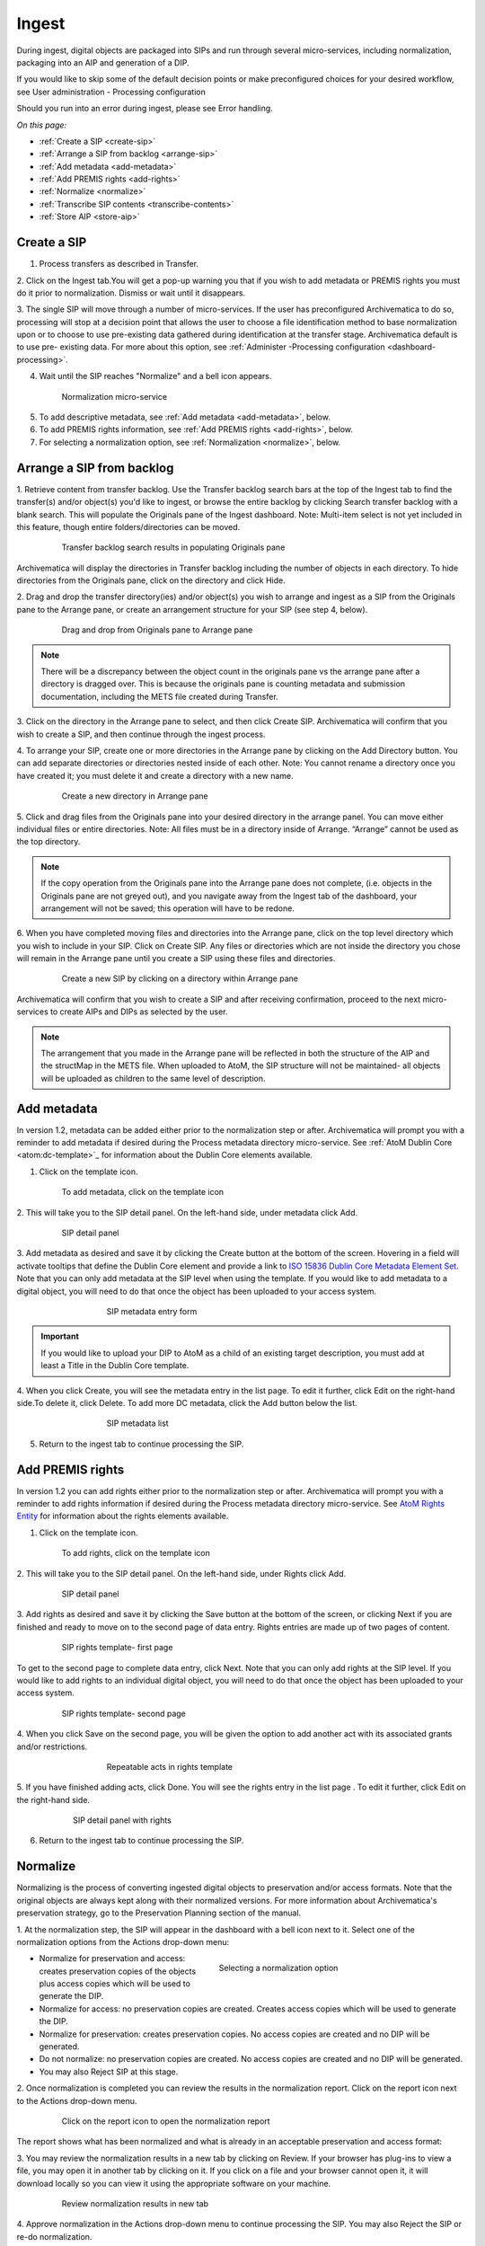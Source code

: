 .. _ingest:

======
Ingest
======

During ingest, digital objects are packaged into SIPs and run through several
micro-services, including normalization, packaging into an AIP and generation
of a DIP.

If you would like to skip some of the default decision points or make
preconfigured choices for your desired workflow, see User administration -
Processing configuration

Should you run into an error during ingest, please see Error handling.

*On this page:*

* :ref:`Create a SIP <create-sip>`
* :ref:`Arrange a SIP from backlog <arrange-sip>`
* :ref:`Add metadata <add-metadata>`
* :ref:`Add PREMIS rights <add-rights>`
* :ref:`Normalize <normalize>`
* :ref:`Transcribe SIP contents <transcribe-contents>`
* :ref:`Store AIP <store-aip>`

.. _create-sip:

Create a SIP
------------

1. Process transfers as described in Transfer.

2. Click on the Ingest tab.You will get a pop-up warning you that if you wish
to add metadata or PREMIS rights you must do it prior to normalization.
Dismiss or wait until it disappears.

3. The single SIP will move through a number of micro-services. If the user
has preconfigured Archivematica to do so, processing will stop at a decision
point that allows the user to choose a file identification method to base
normalization upon or to choose to use pre-existing data gathered during
identification at the transfer stage. Archivematica default is to use pre-
existing data. For more about this option, see
:ref:`Administer -Processing configuration <dashboard-processing>`.

4. Wait until the SIP reaches "Normalize" and a bell icon appears.

.. figure:: images/Normalize1.*
   :align: center
   :figwidth: 80%
   :width: 100%
   :alt: Archivematica Normalization micro-service

   Normalization micro-service

5. To add descriptive metadata, see :ref:`Add metadata <add-metadata>`, below.

6. To add PREMIS rights information, see :ref:`Add PREMIS rights <add-rights>`,
   below.

7. For selecting a normalization option, see :ref:`Normalization <normalize>`,
   below.


.. _arrange-sip:

Arrange a SIP from backlog
--------------------------

1. Retrieve content from transfer backlog. Use the Transfer backlog search
bars at the top of the Ingest tab to find the transfer(s) and/or object(s)
you'd like to ingest, or browse the entire backlog by clicking Search transfer
backlog with a blank search. This will populate the Originals pane of the
Ingest dashboard. Note: Multi-item select is not yet included in this
feature, though entire folders/directories can be moved.

.. figure:: images/Ingest-panes.*
   :align: center
   :figwidth: 80%
   :width: 100%
   :alt: Transfer backlog search showing population of the Originals pane

   Transfer backlog search results in populating Originals pane

Archivematica will display the directories in Transfer backlog including the
number of objects in each directory. To hide directories from the Originals pane, click on the directory and click
Hide.

2. Drag and drop the transfer directory(ies) and/or object(s) you wish to
arrange and ingest as a SIP from the Originals pane to the Arrange pane, or
create an arrangement structure for your SIP (see step 4, below).

.. figure:: images/Backlog-arrange-pane.*
   :align: center
   :figwidth: 80%
   :width: 100%
   :alt: Dragging and dropping directories from Originals pane to Arrange pane

   Drag and drop from Originals pane to Arrange pane

.. note::

   There will be a discrepancy between the object count in the originals pane
   vs the arrange pane after a directory is dragged over. This is because the
   originals pane is counting metadata and submission documentation, including
   the METS file created during Transfer.

3. Click on the directory in the Arrange pane to select, and then click Create
SIP. Archivematica will confirm that you wish to create a SIP, and then
continue through the ingest process.

4. To arrange your SIP, create one or more directories in
the Arrange pane by clicking on the Add Directory button. You can add
separate directories or directories nested inside of each other. Note: You
cannot rename a directory once you have created it; you must delete it and
create a directory with a new name.

.. figure:: images/Arrange-new-directory.*
   :align: center
   :figwidth: 80%
   :width: 100%
   :alt: Creating a new directory in the Arrange pane

   Create a new directory in Arrange pane


5. Click and drag files from the Originals pane into your desired directory
in the arrange panel. You can move either individual files or entire
directories. Note: All files must be in a directory inside of Arrange.
“Arrange” cannot be used as the top directory.

.. note::

   If the copy operation from the Originals pane into the Arrange pane does not
   complete, (i.e. objects in the Originals pane are not greyed out), and you 
   navigate away from the Ingest tab of the dashboard, your arrangement will not 
   be saved; this operation will have to be redone. 

6. When you have completed moving files and directories into the Arrange pane,
click on the top level directory which you wish to include in your SIP. Click
on Create SIP. Any files or directories which are not inside the directory you
chose will remain in the Arrange pane until you create a SIP using these files
and directories.

.. figure:: images/Create-SIP.*
   :align: center
   :figwidth: 80%
   :width: 100%
   :alt: Create a new SIP in Arrange pane

   Create a new SIP by clicking on a directory within Arrange pane

Archivematica will confirm that you wish to create a SIP and after receiving
confirmation, proceed to the next micro-services to create AIPs and DIPs as
selected by the user.

.. note::

   The arrangement that you made in the Arrange pane will be reflected in both
   the structure of the AIP and the structMap in the METS file. When uploaded to
   AtoM, the SIP structure will not be maintained- all objects will be uploaded
   as children to the same level of description.


.. _add-metadata:

Add metadata
------------

In version 1.2, metadata can be added either prior to the normalization step
or after. Archivematica will prompt you with a reminder to add metadata if
desired during the Process metadata directory micro-service. See
:ref:`AtoM Dublin Core <atom:dc-template>`_
for information about the Dublin Core elements available.

.. seealso::

    If you are importing lower-level metadata (i.e. metadata to be attached to
    subdirectories and files within a SIP) see also:

    * :ref:`Metadata import <import-metadata>`
    * :ref:`Transfer <transfer>`


1. Click on the template icon.

.. figure:: images/MetadataIcon1.*
   :align: center
   :figwidth: 80%
   :width: 100%
   :alt: Location of the template icon

   To add metadata, click on the template icon


2. This will take you to the SIP detail panel. On the left-hand side, under
metadata click Add.

.. figure:: images/SIPDetailPanel1.*
   :align: center
   :figwidth: 80%
   :width: 100%
   :alt: SIP detail panel

   SIP detail panel

3. Add metadata as desired and save it by clicking the Create button at the
bottom of the screen. Hovering in a field will activate tooltips that define
the Dublin Core element and provide a link to
`ISO 15836 Dublin Core Metadata Element Set <http://dublincore.org/documents/dces/>`_.
Note that you can only add metadata at the SIP level when using the template. If
you would like to add metadata to a digital object, you will need to do that once
the object has been uploaded to your access system.

.. figure:: images/Metadataform1.*
   :align: center
   :figwidth: 60%
   :width: 100%
   :alt: SIP metadata entry form

   SIP metadata entry form

.. important::

    If you would like to upload your DIP to AtoM as a child of an existing
    target description, you must add at least a Title in the Dublin Core
    template.

4. When you click Create, you will see the metadata entry in the list page.
To edit it further, click Edit on the right-hand side.To delete it, click
Delete. To add more DC metadata, click the Add button below the list.

.. figure:: images/Metadatalist1.*
   :align: center
   :figwidth: 60%
   :width: 100%
   :alt: SIP metadata list

   SIP metadata list

5. Return to the ingest tab to continue processing the SIP.

.. _add-rights:

Add PREMIS rights
-----------------

In version 1.2 you can add rights either prior to the normalization step or
after. Archivematica will prompt you with a reminder to add rights information
if desired during the Process metadata directory micro-service. See
`AtoM Rights Entity <https://www.accesstomemory.org/en/docs/2.0/user-manual/add-edit-content/rights/#rights>`_
for information about the rights elements available.

1. Click on the template icon.


.. figure:: images/MetadataIcon1.*
   :align: center
   :figwidth: 80%
   :width: 100%
   :alt: Location of the template icon

   To add rights, click on the template icon

2. This will take you to the SIP detail panel. On the left-hand side, under
Rights click Add.

.. figure:: images/SIPDetailPanel1.*
   :align: center
   :figwidth: 80%
   :width: 100%
   :alt: SIP detail panel

   SIP detail panel

3. Add rights as desired and save it by clicking the Save button at the bottom
of the screen, or clicking Next if you are finished and ready to move on to
the second page of data entry. Rights entries are made up of two pages of
content.

.. figure:: images/CopyrightNext.*
   :align: center
   :figwidth: 80%
   :width: 100%
   :alt: SIP rights template- first page

   SIP rights template- first page

To get to the second page to complete data entry, click Next. Note
that you can only add rights at the SIP level. If you would like to add rights
to an individual digital object, you will need to do that once the object has
been uploaded to your access system.

.. figure:: images/RightsPg2AddAct.*
   :align: center
   :figwidth: 80%
   :width: 100%
   :alt: SIP rights template- second page

   SIP rights template- second page


4. When you click Save on the second page, you will be given the option to add
another act with its associated grants and/or restrictions.

.. figure:: images/Createnewgrant.*
   :align: center
   :figwidth: 60%
   :width: 100%
   :alt: Button to repeat acts in rights template

   Repeatable acts in rights template

5. If you have finished adding acts, click Done. You will see the rights entry
in the list page . To edit it further, click Edit on the right-hand side.

.. figure:: images/RightsPanelwRights.*
   :align: center
   :figwidth: 75%
   :width: 100%
   :alt: SIP detail panel with rights

   SIP detail panel with rights

6. Return to the ingest tab to continue processing the SIP.


.. _normalize:

Normalize
---------

Normalizing is the process of converting ingested digital objects to
preservation and/or access formats. Note that the original objects are always
kept along with their normalized versions. For more information about
Archivematica's preservation strategy, go to the Preservation Planning section
of the manual.

1. At the normalization step, the SIP will appear in the dashboard with a bell
icon next to it. Select one of the normalization options from the Actions
drop-down menu:

.. figure:: images/NormPresAccess1.*
   :align: right
   :figwidth: 50%
   :width: 100%
   :alt: Selecting a normalization option

   Selecting a normalization option

* Normalize for preservation and access: creates preservation copies of the
  objects plus access copies which will be used to generate the DIP.

* Normalize for access: no preservation copies are created. Creates access
  copies which will be used to generate the DIP.

* Normalize for preservation: creates preservation copies. No access copies
  are created and no DIP will be generated.

* Do not normalize: no preservation copies are created. No access copies are
  created and no DIP will be generated.

* You may also Reject SIP at this stage.


2. Once normalization is completed you can review the results in the
normalization report. Click on the report icon next to the Actions drop-down
menu.

.. figure:: images/ReportIcon1.*
   :align: center
   :figwidth: 80%
   :width: 100%
   :alt: Location of the report icon to open the normalization report

   Click on the report icon to open the normalization report

The report shows what has been normalized and what is already in an acceptable
preservation and access format:

.. image:: images/NormReport1.*
   :align: center
   :width: 80%
   :alt: Normalization report

3. You may review the normalization results in a new tab by clicking on
Review. If your browser has plug-ins to view a file, you may open it in
another tab by clicking on it. If you click on a file and your browser cannot
open it, it will download locally so you can view it using the appropriate
software on your machine.

.. figure:: images/ReviewNorm1.*
   :align: center
   :figwidth: 80%
   :width: 100%
   :alt: Review normalization results in new tab

   Review normalization results in new tab


4. Approve normalization in the Actions drop-down menu to continue processing
the SIP. You may also Reject the SIP or re-do normalization.

If you see errors in normalization, follow the instructions in Error handling
to learn more about the problem.

.. seealso::

   :ref:`Manual normalization <manual-norm>`


.. _transcribe-contents:

Transcribe SIP contents
-----------------------

Archivematica gives users the option to Transcribe SIP contents using
`Tesseract <https://code.google.com/p/tesseract-ocr/>`_ OCR tool. If Yes is
selected by the user during this micro-service, an OCR file will be included in
the DIP and stored in the AIP.

.. note::

   This feature is designed to transcribe the text from single images (e.g.
   individual pages of a book scanned as image files). It does not support
   transcription of multi-page objects or word processing files, PDF files, etc.


.. _store-aip:

Store AIP
---------

1. After normalization is approved, the SIP runs through a number of micro-
services, including processing of the submission documentation, generation of
the METS file, indexing, generation of the DIP and packaging of the AIP.

2. When these micro-services are complete, the user can upload DIP and store AIP.

.. figure:: images/StoreAIPUpDIP1.*
   :align: center
   :figwidth: 70%
   :width: 100%
   :alt: Archivematica ready to store AIP and upload DIP

   Archivematica ready to store AIP and upload DIP

3. If desired, review the contents of the AIP in another tab by clicking on
Review. More information on Archivematica's AIP structure and the METS/PREMIS
file is available in the Archivematica documentation: see AIP structure and
METS. You can download the AIP at this stage, as well, by clicking on it.

4. From the Action dropdown menu, select "Store AIP" to move the AIP into
archival storage. You can store an AIP in any number of preconfigured
directories. For instructions to configure AIP storage locations, see
:ref:`Administrator manual - Storage Service <storageService:administrators>`.

5. From the Action dropdown menu, select the AIP storage location from the
pre-configured set of options.

.. seealso::

   For information on viewing and managing stored AIPs go to
   :ref:`Archival storage <archival-storage>`.

   For information on uploading the DIP, go to :ref:`Access <access>`.


:ref:`Back to the top <ingest>`
